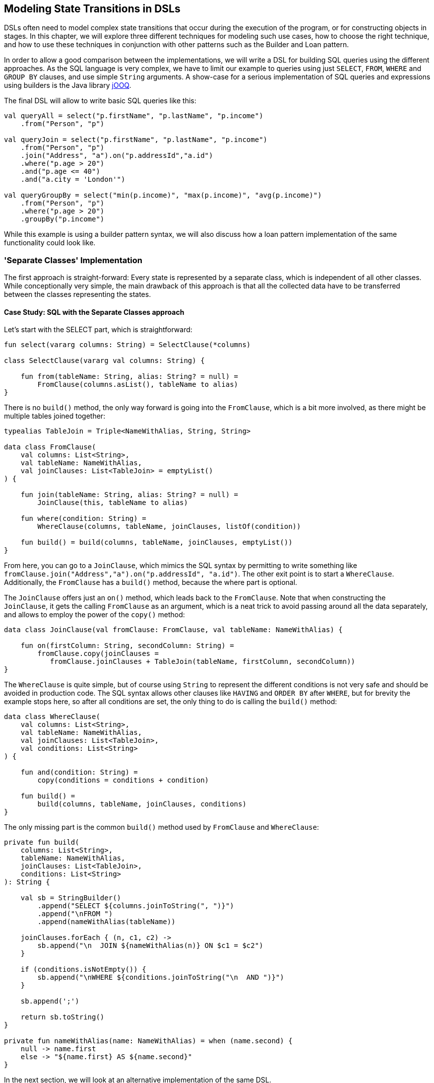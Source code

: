 == Modeling State Transitions in DSLs

DSLs often need to model complex state transitions that occur during the execution of the program, or for constructing objects in stages. In this chapter, we will explore three different techniques for modeling such use cases, how to choose the right technique, and how to use these techniques in conjunction with other patterns such as the Builder and Loan pattern.

In order to allow a good comparison between the implementations, we will write a DSL for building SQL queries using the different approaches. As the SQL language is very complex, we have to limit our example to queries using just `SELECT`, `FROM`, `WHERE` and `GROUP BY` clauses, and use simple `String` arguments. A show-case for a serious implementation of SQL queries and expressions using builders is the Java library https://www.jooq.org/[jOOQ].

The final DSL will allow to write basic SQL queries like this:

[source,kotlin]
----
val queryAll = select("p.firstName", "p.lastName", "p.income")
    .from("Person", "p")

val queryJoin = select("p.firstName", "p.lastName", "p.income")
    .from("Person", "p")
    .join("Address", "a").on("p.addressId","a.id")
    .where("p.age > 20")
    .and("p.age <= 40")
    .and("a.city = 'London'")

val queryGroupBy = select("min(p.income)", "max(p.income)", "avg(p.income)")
    .from("Person", "p")
    .where("p.age > 20")
    .groupBy("p.income")
----

While this example is using a builder pattern syntax, we will also discuss how a loan pattern implementation of the same functionality could look like.

=== 'Separate Classes' Implementation

The first approach is straight-forward: Every state is represented by a separate class, which is independent of all other classes. While conceptionally very simple, the main drawback of this approach is that all the collected data have to be transferred between the classes representing the states.

==== Case Study: SQL with the Separate Classes approach

Let's start with the SELECT part, which is straightforward:

[source,kotlin]
----
fun select(vararg columns: String) = SelectClause(*columns)

class SelectClause(vararg val columns: String) {

    fun from(tableName: String, alias: String? = null) =
        FromClause(columns.asList(), tableName to alias)
}
----

There is no `build()` method, the only way forward is going into the `FromClause`, which is a bit more involved, as there might be multiple tables joined together:

[source,kotlin]
----
typealias TableJoin = Triple<NameWithAlias, String, String>

data class FromClause(
    val columns: List<String>,
    val tableName: NameWithAlias,
    val joinClauses: List<TableJoin> = emptyList()
) {

    fun join(tableName: String, alias: String? = null) =
        JoinClause(this, tableName to alias)

    fun where(condition: String) =
        WhereClause(columns, tableName, joinClauses, listOf(condition))

    fun build() = build(columns, tableName, joinClauses, emptyList())
}
----

From here, you can go to a `JoinClause`, which mimics the SQL syntax by permitting to write something like `fromClause.join("Address","a").on("p.addressId", "a.id")`. The other exit point is to start a `WhereClause`. Additionally, the `FromClause` has a `build()` method, because the where part is optional.

The `JoinClause` offers just an `on()` method, which leads back to the `FromClause`. Note that when constructing the `JoinClause`, it gets the calling `FromClause` as an argument, which is a neat trick to avoid passing around all the data separately, and allows to employ the power of the `copy()` method:

[source,kotlin]
----
data class JoinClause(val fromClause: FromClause, val tableName: NameWithAlias) {

    fun on(firstColumn: String, secondColumn: String) =
        fromClause.copy(joinClauses =
           fromClause.joinClauses + TableJoin(tableName, firstColumn, secondColumn))
}
----

The `WhereClause` is quite simple, but of course using `String` to represent the different conditions is not very safe and should be avoided in production code. The SQL syntax allows other clauses like `HAVING` and `ORDER BY` after `WHERE`, but for brevity the example stops here, so after all conditions are set, the only thing to do is calling the `build()` method:

[source,kotlin]
----
data class WhereClause(
    val columns: List<String>,
    val tableName: NameWithAlias,
    val joinClauses: List<TableJoin>,
    val conditions: List<String>
) {

    fun and(condition: String) =
        copy(conditions = conditions + condition)

    fun build() =
        build(columns, tableName, joinClauses, conditions)
}
----

The only missing part is the common `build()` method used by `FromClause` and `WhereClause`:

[source,kotlin]
----
private fun build(
    columns: List<String>,
    tableName: NameWithAlias,
    joinClauses: List<TableJoin>,
    conditions: List<String>
): String {

    val sb = StringBuilder()
        .append("SELECT ${columns.joinToString(", ")}")
        .append("\nFROM ")
        .append(nameWithAlias(tableName))

    joinClauses.forEach { (n, c1, c2) ->
        sb.append("\n  JOIN ${nameWithAlias(n)} ON $c1 = $c2")
    }

    if (conditions.isNotEmpty()) {
        sb.append("\nWHERE ${conditions.joinToString("\n  AND ")}")
    }

    sb.append(';')

    return sb.toString()
}

private fun nameWithAlias(name: NameWithAlias) = when (name.second) {
    null -> name.first
    else -> "${name.first} AS ${name.second}"
}
----

In the next section, we will look at an alternative implementation of the same DSL.

=== Chameleon Builder

A chained builder can get quite messy because of all the data being copied around. It would be nice to keep the data all in one class, but what is with all the guarantees a chained builder provides, e.g. that you can't call `build()` or `join()` in a select clause? To achieve this, we first need to translate our former chained builders into interfaces:

[source,kotlin]
----
typealias NameWithAlias = Pair<String, String?>

interface SelectClause {
    fun from(table: String, alias: String? = null): FromClause
}

interface FromClause{
    fun join(tableName: String, alias: String? = null): JoinClause
    fun where(condition: String): WhereClause
    fun build(): String
}

interface JoinClause {
    fun on(firstColumn: String, secondColumn: String): FromClause
}

interface WhereClause {
    fun and(condition: String): WhereClause
    fun build(): String
}
----

Now all left to do is to implement these interfaces in one builder class, and to keep track of the data. Also, we need a method to create this builder, which can be placed in the companion object:

[source,kotlin]
----
typealias TableJoin = Triple<NameWithAlias, String, String>

class QueryBuilder private constructor (val columns: List<String>):
        SelectClause, FromClause, JoinClause, WhereClause {

    var tableName : NameWithAlias = "" to null
    var joinTableName : NameWithAlias = "" to null
    val joinClauses = mutableListOf<TableJoin>()
    val conditions = mutableListOf<String>()

    companion object {
        fun select(vararg columns: String): SelectClause =
            QueryBuilder(columns.asList())
    }

    //SelectClause
    override fun from(table: String, alias: String?): FromClause =
        this.apply { tableName = table to alias }

    //FromClause
    override fun join(table: String, alias: String?): JoinClause =
        this.apply { joinTableName = table to alias }

    override fun where(condition: String): WhereClause =
        this.apply { conditions += condition }

    //JoinClause
    override fun on(firstColumn: String, secondColumn: String): FromClause =
        this.apply { joinClauses += TableJoin(joinTableName, firstColumn, secondColumn) }

    //WhereClause
    override fun and(condition: String): WhereClause =
        this.apply { conditions += condition }

    //FromClause and WhereClause
    override fun build(): String {
        // same as in previous section
    }
}
----

For the compiler, it doesn't matter that you give back the same object over and over again at runtime, because the static type decides which methods can be called, and this static type is never `QueryBuilder`, but instead one of the interfaces for the SQL clauses. Calling the DSL looks like before, and you still can't call methods out of order (without casting).

While the chained builder approach is conceptually simple, it leads to a lot of boilerplate code. The chameleon builder concept might look somewhat strange at first, but results usually in more readable code. However, be aware that this approach is susceptible to name clashes, which occur when the same method signature is used with different return types by multiple interfaces.

=== Conclusion

The Loan Pattern DSL has several advantages over the classic Builder Pattern style, and is very common in Kotlin. It really shines when dealing with nested structures, and allows to integrate other DSL techniques more easily.

==== Preferable Use Cases

* Creating data
* Execute actions
* Configuring systems
* Testing

==== Rating

* image:5_sun.png[] - for Simplicity of DSL design
* image:3_sun.png[] - for Elegance
* image:3_sun.png[] - for Usability
* image:2_sun.png[] - for Application Scope

==== Pros & Cons

[cols="2a,2a"]
|===
|Pros |Cons

|* easy to write and read

|* succession rules can't be enforced
* might be difficult to use from Java client code
|===
